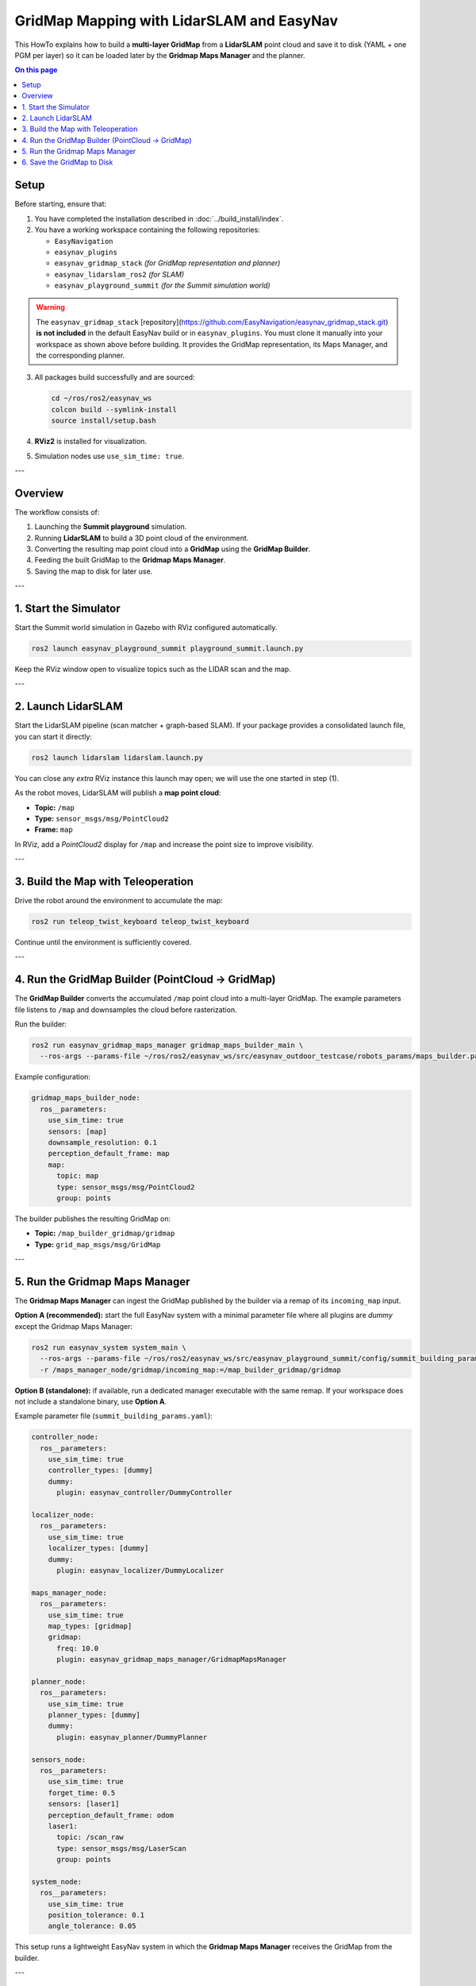 .. _gridmap_mapping:

==========================================
GridMap Mapping with LidarSLAM and EasyNav
==========================================

This HowTo explains how to build a **multi-layer GridMap** from a **LidarSLAM** point cloud and save it
to disk (YAML + one PGM per layer) so it can be loaded later by the **Gridmap Maps Manager** and the planner.

.. contents:: On this page
   :local:
   :depth: 2

Setup
------

Before starting, ensure that:

1. You have completed the installation described in :doc:`../build_install/index`.  
2. You have a working workspace containing the following repositories:

   - ``EasyNavigation``
   - ``easynav_plugins``
   - ``easynav_gridmap_stack`` *(for GridMap representation and planner)*
   - ``easynav_lidarslam_ros2`` *(for SLAM)*
   - ``easynav_playground_summit`` *(for the Summit simulation world)*

.. warning::

   The ``easynav_gridmap_stack`` [repository](https://github.com/EasyNavigation/easynav_gridmap_stack.git) **is not included** in the default EasyNav build or in
   ``easynav_plugins``.  
   You must clone it manually into your workspace as shown above before building.  
   It provides the GridMap representation, its Maps Manager, and the corresponding planner.

3. All packages build successfully and are sourced:

   .. code-block:: bash

      cd ~/ros/ros2/easynav_ws
      colcon build --symlink-install
      source install/setup.bash

4. **RViz2** is installed for visualization.  
5. Simulation nodes use ``use_sim_time: true``.

---

Overview
--------

.. raw:: html

    <div align="center">
      <iframe width="450" height="300" src="https://www.youtube.com/embed/mZR1CqNV5aU" frameborder="0" allowfullscreen></iframe>
    </div>

The workflow consists of:

1. Launching the **Summit playground** simulation.  
2. Running **LidarSLAM** to build a 3D point cloud of the environment.  
3. Converting the resulting map point cloud into a **GridMap** using the **GridMap Builder**.  
4. Feeding the built GridMap to the **Gridmap Maps Manager**.  
5. Saving the map to disk for later use.

---

1. Start the Simulator
----------------------

Start the Summit world simulation in Gazebo with RViz configured automatically.

.. code-block:: bash

   ros2 launch easynav_playground_summit playground_summit.launch.py

Keep the RViz window open to visualize topics such as the LIDAR scan and the map.

---

2. Launch LidarSLAM
-------------------

Start the LidarSLAM pipeline (scan matcher + graph-based SLAM).  
If your package provides a consolidated launch file, you can start it directly:

.. code-block:: bash

   ros2 launch lidarslam lidarslam.launch.py

You can close any *extra* RViz instance this launch may open; we will use the one started in step (1).

As the robot moves, LidarSLAM will publish a **map point cloud**:

- **Topic:** ``/map``  
- **Type:** ``sensor_msgs/msg/PointCloud2``  
- **Frame:** ``map``

In RViz, add a *PointCloud2* display for ``/map`` and increase the point size to improve visibility.

---

3. Build the Map with Teleoperation
-----------------------------------

Drive the robot around the environment to accumulate the map:

.. code-block:: bash

   ros2 run teleop_twist_keyboard teleop_twist_keyboard

Continue until the environment is sufficiently covered.

---

4. Run the GridMap Builder (PointCloud → GridMap)
-------------------------------------------------

The **GridMap Builder** converts the accumulated ``/map`` point cloud into a multi-layer GridMap.  
The example parameters file listens to ``/map`` and downsamples the cloud before rasterization.

Run the builder:

.. code-block:: bash

   ros2 run easynav_gridmap_maps_manager gridmap_maps_builder_main \
     --ros-args --params-file ~/ros/ros2/easynav_ws/src/easynav_outdoor_testcase/robots_params/maps_builder.params.yaml

Example configuration:

.. code-block:: yaml

    gridmap_maps_builder_node:
      ros__parameters:
        use_sim_time: true
        sensors: [map]
        downsample_resolution: 0.1
        perception_default_frame: map
        map:
          topic: map
          type: sensor_msgs/msg/PointCloud2
          group: points

The builder publishes the resulting GridMap on:

- **Topic:** ``/map_builder_gridmap/gridmap``  
- **Type:** ``grid_map_msgs/msg/GridMap``

---

5. Run the Gridmap Maps Manager
-------------------------------

The **Gridmap Maps Manager** can ingest the GridMap published by the builder via a remap of its ``incoming_map`` input.

**Option A (recommended):** start the full EasyNav system with a minimal parameter file where all plugins are *dummy* except the Gridmap Maps Manager:

.. code-block:: bash

   ros2 run easynav_system system_main \
     --ros-args --params-file ~/ros/ros2/easynav_ws/src/easynav_playground_summit/config/summit_building_params.yaml \
     -r /maps_manager_node/gridmap/incoming_map:=/map_builder_gridmap/gridmap

**Option B (standalone):** if available, run a dedicated manager executable with the same remap.  
If your workspace does not include a standalone binary, use **Option A**.

Example parameter file (``summit_building_params.yaml``):

.. code-block:: yaml

    controller_node:
      ros__parameters:
        use_sim_time: true
        controller_types: [dummy]
        dummy:
          plugin: easynav_controller/DummyController

    localizer_node:
      ros__parameters:
        use_sim_time: true
        localizer_types: [dummy]
        dummy:
          plugin: easynav_localizer/DummyLocalizer

    maps_manager_node:
      ros__parameters:
        use_sim_time: true
        map_types: [gridmap]
        gridmap:
          freq: 10.0
          plugin: easynav_gridmap_maps_manager/GridmapMapsManager

    planner_node:
      ros__parameters:
        use_sim_time: true
        planner_types: [dummy]
        dummy:
          plugin: easynav_planner/DummyPlanner

    sensors_node:
      ros__parameters:
        use_sim_time: true
        forget_time: 0.5
        sensors: [laser1]
        perception_default_frame: odom
        laser1:
          topic: /scan_raw
          type: sensor_msgs/msg/LaserScan
          group: points

    system_node:
      ros__parameters:
        use_sim_time: true
        position_tolerance: 0.1
        angle_tolerance: 0.05

This setup runs a lightweight EasyNav system in which the **Gridmap Maps Manager** receives the GridMap from the builder.

---

6. Save the GridMap to Disk
---------------------------

Once the GridMap has been received, you can save it to disk by calling the Maps Manager service.  
This will create a `.yaml` file and **one `.pgm` per layer** (for example, `_elevation.pgm`, `_traversability.pgm`).

.. code-block:: bash

   ros2 service call /maps_manager_node/gridmap/savemap std_srvs/srv/Trigger

You can later reload this map in the **Gridmap Maps Manager** by setting the same ``package`` and ``map_path_file`` parameters in your configuration.

.. note::
   GridMap supports multi-layer data structures (elevation, traversability, etc.) and is ideal for 3D or semi-structured terrain.
   You can visualize individual layers in RViz using the *GridMap* plugin or by converting to an image topic.
